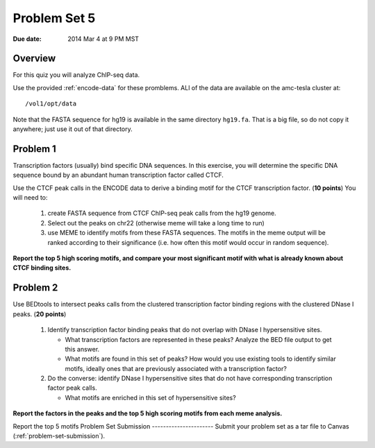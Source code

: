 .. _problem-set-5:

*************
Problem Set 5
*************

:Due date: 2014 Mar 4 at 9 PM MST

Overview
--------

For this quiz you will analyze ChIP-seq data.

Use the provided :ref:`encode-data` for these promblems. ALl of the data
are available on the amc-tesla cluster at::

    /vol1/opt/data

Note that the FASTA sequence for hg19 is available in the same directory
``hg19.fa``. That is a big file, so do not copy it anywhere; just use it
out of that directory.

Problem 1
---------

Transcription factors (usually) bind specific DNA sequences. In this
exercise, you will determine the specific DNA sequence bound by an
abundant human transcription factor called CTCF.

Use the CTCF peak calls in the ENCODE data to derive a binding motif for
the CTCF transcription factor. (**10 points**) You will need to:

  #. create FASTA sequence from CTCF ChIP-seq peak calls from the hg19
     genome.

  #. Select out the peaks on chr22 (otherwise meme will take a long time
     to run)

  #. use MEME to identify motifs from these FASTA sequences. The motifs
     in the meme output will be ranked according to their significance
     (i.e. how often this motif would occur in random sequence).

**Report the top 5 high scoring motifs, and compare your most significant
motif with what is already known about CTCF binding sites.**

Problem 2
---------

Use BEDtools to intersect peaks calls from the clustered transcription factor
binding regions with the clustered DNase I peaks. (**20 points**)

 #. Identify transcription factor binding peaks that do not overlap with
    DNase I hypersensitive sites.
    
    - What transcription factors are represented in these peaks? Analyze
      the BED file output to get this answer.

    - What motifs are found in this set of peaks? How would you use
      existing tools to identify similar motifs, ideally ones that are
      previously associated with a transcription factor?

 #. Do the converse: identify DNase I hypersensitive sites that do not
    have corresponding transcription factor peak calls.
    
    - What motifs are enriched in this set of hypersensitive sites?

**Report the factors in the peaks and the top 5 high scoring motifs from
each meme analysis.**

Report the top 5 motifs 
Problem Set Submission
----------------------
Submit your problem set as a tar file to Canvas
(:ref:`problem-set-submission`).

.. raw:: pdf

    PageBreak

